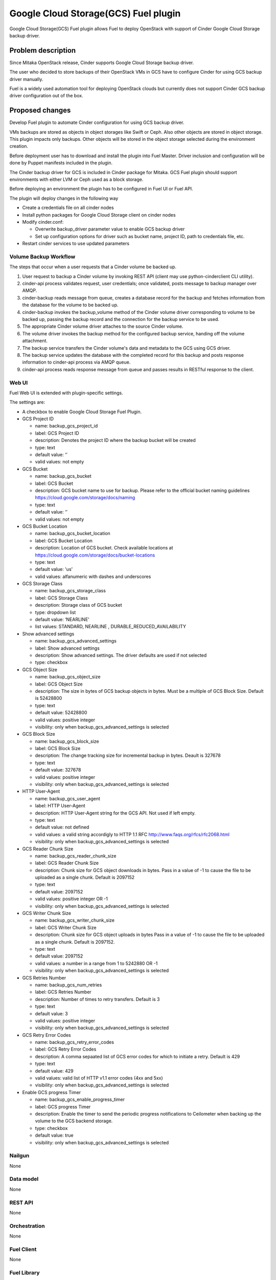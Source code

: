 =====================================
Google Cloud Storage(GCS) Fuel plugin
=====================================

Google Cloud Storage(GCS) Fuel plugin allows Fuel to deploy OpenStack with
support of Cinder Google Cloud Storage backup driver.

Problem description
===================
Since Mitaka OpenStack release, Cinder supports Google Cloud Storage
backup driver.

The user who decided to store backups of their OpenStack VMs in
GCS have to configure Cinder for using GCS backup driver manually.

Fuel is a widely used automation tool for deploying OpenStack clouds but
currently does not support Cinder GCS backup driver configuration
out of the box.

Proposed changes
================

Develop Fuel plugin to automate Cinder configuration
for using GCS backup driver.

VMs backups are stored as objects in object storages like Swift or Ceph.
Also other objects are stored in object storage. This plugin impacts only
backups. Other objects will be stored in the object storage selected during
the environment creation.

Before deployment user has to download and install the plugin into Fuel Master.
Driver inclusion and configuration will be done by Puppet manifests included
in the plugin.

The Cinder backup driver for GCS is included in Cinder package for Mitaka.
GCS Fuel plugin should support environments with either LVM or Ceph
used as a block storage.

Before deploying an environment the plugin has to be configured in Fuel UI or
Fuel API.

The plugin will deploy changes in the following way

* Create a credentials file on all cinder nodes
* Install python packages for Google Cloud Storage client on cinder nodes
* Modify cinder.conf:

  * Overwrite backup_driver parameter value to enable GCS backup driver
  * Set up configuration options for driver such as bucket name, project ID,
    path to credentials file, etc.

* Restart cinder services to use updated parameters

Volume Backup Workflow
----------------------

The steps that occur when a user requests that a Cinder volume be backed up.

#. User request to backup a Cinder volume by invoking REST API (client may use
   python-cinderclient CLI utility).
#. cinder-api process validates request, user credentials; once validated,
   posts message to backup manager over AMQP.
#. cinder-backup reads message from queue, creates a database record for
   the backup and fetches information from the database for the volume
   to be backed up.
#. cinder-backup invokes the backup_volume method of the Cinder volume driver
   corresponding to volume to be backed up, passing the backup record and
   the connection for the backup service to be used.
#. The appropriate Cinder volume driver attaches to the source Cinder volume.
#. The volume driver invokes the backup method for the configured
   backup service, handing off the volume attachment.
#. The backup service transfers the Cinder volume's data and metadata to
   the GCS using GCS driver.
#. The backup service updates the database with the completed record for
   this backup and posts response information to cinder-api process via
   AMQP queue.
#. cinder-api process reads response message from queue and passes results in
   RESTful response to the client.

Web UI
------

Fuel Web UI is extended with plugin-specific settings.

The settings are:

* A checkbox to enable Google Cloud Storage Fuel Plugin.

* GCS Project ID

  * name: backup_gcs_project_id
  * label: GCS Project ID
  * description: Denotes the project ID where the backup bucket will be created
  * type: text
  * default value: ‘’
  * valid values: not empty

* GCS Bucket

  * name: backup_gcs_bucket
  * label: GCS Bucket
  * description: GCS bucket name to use for backup. Please refer to
    the official bucket naming guidelines
    https://cloud.google.com/storage/docs/naming
  * type: text
  * default value: ‘’
  * valid values: not empty

* GCS Bucket Location

  * name: backup_gcs_bucket_location
  * label: GCS Bucket Location
  * description: Location of GCS bucket.
    Check available locations at
    https://cloud.google.com/storage/docs/bucket-locations
  * type: text
  * default value: 'us'
  * valid values: alfanumeric with dashes and underscores

* GCS Storage Class

  * name: backup_gcs_storage_class
  * label: GCS Storage Class
  * description: Storage class of GCS bucket
  * type: dropdown list
  * default value: ‘NEARLINE’
  * list values: STANDARD, NEARLINE , DURABLE_REDUCED_AVAILABILITY

* Show advanced settings

  * name: backup_gcs_advanced_settings
  * label: Show advanced settings
  * description: Show advanced settings. The driver defaults are used
    if not selected
  * type: checkbox

* GCS Object Size

  * name: backup_gcs_object_size
  * label: GCS Object Size
  * description: The size in bytes of GCS backup objects in bytes.
    Must be a multiple of GCS Block Size. Default is 52428800
  * type: text
  * default value: 52428800
  * valid values: positive integer
  * visibility: only when backup_gcs_advanced_settings is selected

* GCS Block Size

  * name: backup_gcs_block_size
  * label: GCS Block Size
  * description: The change tracking size for incremental backup in bytes.
    Deault is 327678
  * type: text
  * default value: 327678
  * valid values: positive integer
  * visibility: only when backup_gcs_advanced_settings is selected

* HTTP User-Agent

  * name: backup_gcs_user_agent
  * label: HTTP User-Agent
  * description: HTTP User-Agent string for the GCS API.
    Not used if left empty.
  * type: text
  * default value: not defined
  * valid values: a valid string accordigly to HTTP 1.1 RFC
    http://www.faqs.org/rfcs/rfc2068.html 
  * visibility: only when backup_gcs_advanced_settings is selected

* GCS Reader Chunk Size

  * name: backup_gcs_reader_chunk_size
  * label: GCS Reader Chunk Size
  * description: Chunk size for GCS object downloads in bytes.
    Pass in a value of -1 to cause the file to be uploaded
    as a single chunk. Default is 2097152
  * type: text
  * default value: 2097152
  * valid values: positive integer OR -1
  * visibility: only when backup_gcs_advanced_settings is selected

* GCS Writer Chunk Size

  * name: backup_gcs_writer_chunk_size
  * label: GCS Writer Chunk Size
  * description: Chunk size for GCS object uploads in bytes
    Pass in a value of -1 to cause the file to be uploaded
    as a single chunk. Default is 2097152.
  * type: text
  * default value: 2097152
  * valid values: a number in a range from 1 to 5242880 OR -1
  * visibility: only when backup_gcs_advanced_settings is selected


* GCS Retries Number

  * name: backup_gcs_num_retries
  * label: GCS Retries Number
  * description: Number of times to retry transfers.
    Default is 3
  * type: text
  * default value: 3
  * valid values: positive integer
  * visibility: only when backup_gcs_advanced_settings is selected

* GCS Retry Error Codes

  * name: backup_gcs_retry_error_codes
  * label: GCS Retry Error Codes
  * description: A comma sepaated list of GCS error codes for which
    to initiate a retry. Default is 429
  * type: text
  * default value: 429
  * valid values: valid list of HTTP v1.1 error codes (4xx and 5xx)
  * visibility: only when backup_gcs_advanced_settings is selected

* Enable GCS progress Timer

  * name: backup_gcs_enable_progress_timer
  * label: GCS progress Timer
  * description: Enable the timer to send the periodic progress notifications
    to Ceilometer when backing up the volume to the GCS backend storage.
  * type: checkbox
  * default value: true
  * visibility: only when backup_gcs_advanced_settings is selected

Nailgun
-------
None

Data model
----------
None

REST API
--------
None

Orchestration
-------------
None

Fuel Client
-----------
None

Fuel Library
------------
None

Limitations
-----------
Cinder does not support multiple backup backends at the same time so switching
backup backend for a cloud with some backups already created by another driver
may not be possible without losing access to previously created backups. 

A single GCS bucket can be used per OpenStack environment.

Alternatives
============
The plugin can also be implemented as a part of Fuel core but it was decided
to create a plugin as any new additional functionality makes a project and
testing more difficult which is an additional risk for the Fuel release.

Upgrade impact
==============
Compatibility of new Fuel components and the Plugin should be checked before
upgrading Fuel Master.

Security impact
===============
Google Cloud Storage credentials are stored on Fuel Master and
Cinder/Compute nodes and need to be protected from unauthorized use.

Notifications impact
====================
None

End user impact
===============
End user will have more distributed and hybrid cloud, backup storage function
will be delegated to the reliable external storage service provider.

Performance impact
==================
Backup operation performance depends on Google Cloud Storage storage class and
the Internet connection speed.

Deployment impact
=================
The plugin can be installed and enabled either during Fuel Master installation
or after an environment is deployed.

Developer impact
================
None

Infrastructure impact
=====================
::

  Diagram showing Cinder components and GCS driver Fig.1 :
  ...............................................
  . ________            __________              .
  .|        |          |          |             .     O
  .| SQL DB |          |Cinder API|<----REST-API---> /|\
  .|________|          |__________|             .    / \
  .                      A                      .
  .                      |                      .
  .                      |                      .
  .                 _____V__                    .
  .                |        |                   .
  .      AMQP----->|RabbitMQ|<-----AMQP---      .
  .      |         |________|            |      .
  .      |                               |      .
  .      |               ________________V_____ .
  .      |              |                      |.
  . _____V_______       |    Cinder Backup     |.
  .|             |      |                      |.
  .|Cinder Volume|      |    ________________  |.
  .|_____________|      |   |  Google Cinder | |.
  .      A              |   |  Backup Driver | |.
  .      |              |___|________________|_|.
  .......|.........................A.............
         |                         |
         |                         | JSON-RPC
    _____V______                   |
   |            |            ______V_____________
   |Storage node|           |                    |
   |____________|           |Google Cloud Storage|
                            |____________________|

  Fig.1 Cinder components and GCS driver

Documentation impact
====================
* Deployment Guide
* User Guide
* Test Plan
* Test Report

Implementation
==============

Assignee(s)
-----------

Primary assignee:

- Taras Kostyuk <tkostyuk@mirantis.com> - developer

Other contributors:

- Oleksandr Martsyniuk <omartsyniuk@mirantis.com> - feature lead, developer
- Kostiantyn Kalynovskyi <kkalynovskyi@mirantis.com> - developer

Project manager:

- Andrian Noga <anoga@mirantis.com>

Quality assurance:


- Vitaliy Yerys <vyerys@mirantis.com> - qa

Docs Lead:

- ?



Work Items
----------

* Prepare development environment
* Create Fuel plugin bundle which allows setting plugin parameters
  and pass them to OpenStack nodes via Hiera
* Implement Puppet manifests to configure Cinder and
  Google Cloud Storage backup driver
* Test Google Cloud Storage Fuel plugin
* Prepare Documentation

Dependencies
============

* At least Fuel 9.0
* At least OpenStack Mitaka
* Internet connection on Cinder and Compute nodes
* file with GCS credentials uploaded to Fuel master node

Testing
=======

* Acceptance testing (this cases will be executed along with CI tests during
  acceptance testing stage):

  * Verification of active OS cloud with GCS fuel plugin installed using tempest
    test framework

  * Performance testing to verify OpenStack cloud with GCS fuel plugin
    installed under heavy load (multiple backups executed on the same time)

  * Failover testing:

    - Destroy controller node in HA mode cluster with plugin
    - Destroy compute node in HA/non-HA mode cluster with plugin
    - Destroy cinder node in HA/non-HA mode cluster with plugin
    - Destroy controller/cinder node in cluster with plugin
    - Destroy compute/cinder node in cluster with plugin

* CI test cases:

  * System tests including deployment with different options enabled and plugin
    installation included, both LVM and Ceph options have to be verified as a
    Cinder backend for all this cases:

    - Install plugin and deploy environment
    - Install plugin and deploy environment with controller/cinder role
      assigned to a node
    - Install plugin and deploy environment with compute/cinder role assigned to
      a node
    - Remove, add controller node in cluster with plugin
    - Remove, add compute node in cluster with plugin
    - Remove, add cinder node in cluster with plugin
    - Remove, add controller/cinder node in cluster with plugin
    - Remove, add compute/cinder node in cluster with plugin

  * Functional tests to verify plugin functionality are working correctly:

    - Backup Volume and reattach it to the VM
    - Write/Read data to/from volume

  * UI test cases:

    - Verify all default values are correct
    - Manual verification of plugin UI dashboard

Acceptance criterias
--------------------

* A VM disk backup can be:

  - stored to Google Cloud Storage
  - restored from Google Cloud Storage object
  - removed from Google Cloud Storage
  - scheduled using Mistral

* All blocker, critical and major issues are fixed
* Documentation delivered
* Block, system and functional tests passed successfully
* Test results delivered

References
==========

OpenStack users: Backup your Cinder volumes to Google Cloud Storage
https://cloudplatform.googleblog.com/2016/04/OpenStack-users-backup-your-Cinder-volumes-to-Google-Cloud-Storage.html

